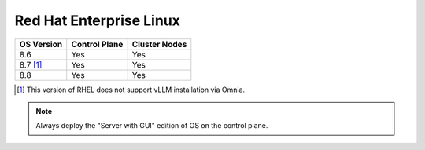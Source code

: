 Red Hat Enterprise Linux
========================

========== ============= =============
OS Version Control Plane Cluster  Nodes
========== ============= =============
8.6        Yes           Yes
8.7 [1]_   Yes           Yes
8.8        Yes           Yes
========== ============= =============

.. [1] This version of RHEL does not support vLLM installation via Omnia.

.. note::  Always deploy the "Server with GUI" edition of OS on the control plane.